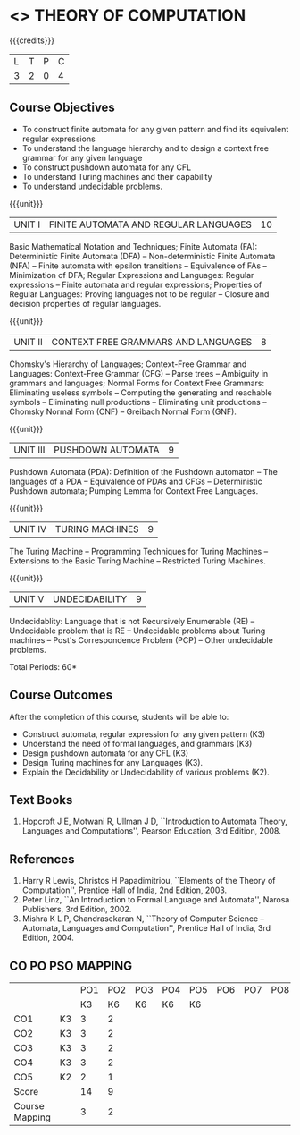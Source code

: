 * <<<503>>> THEORY OF COMPUTATION
:properties:
:author: Ms. A. Beulah and Mr. V. Balasubramanian
:end:

#+startup: showall

{{{credits}}}
| L | T | P | C |
| 3 | 2 | 0 | 4 |

** Course Objectives
- To construct finite automata for any given pattern and find its
  equivalent regular expressions
- To understand the language hierarchy and to design a context free
  grammar for any given language
- To construct pushdown automata for any CFL
- To understand Turing machines and their capability
- To understand undecidable problems.

#+begin_comment
1. Each unit is reframed according to the computational models. 
2. For changes, see the individual units, some units were reordered
3. This subject is not offered under M.E syllabus.
4. Five Course outcomes specified and aligned with units.
5. Mapping updtaed on 28.3.2022
#+end_comment

{{{unit}}}
|UNIT I | FINITE AUTOMATA AND REGULAR LANGUAGES  | 10 |
Basic Mathematical Notation and Techniques; Finite Automata (FA):
Deterministic Finite Automata (DFA) -- Non-deterministic Finite
Automata (NFA) -- Finite automata with epsilon transitions --
Equivalence of FAs -- Minimization of DFA; Regular Expressions and
Languages: Regular expressions -- Finite automata and regular
expressions; Properties of Regular Languages: Proving languages not to
be regular -- Closure and decision properties of regular languages.
 
#+begin_comment
AU R-17 Uint I and II are combined together to a single unit. Unit I
is grouped under Finite Automata.
#+end_comment

{{{unit}}}
|UNIT II | CONTEXT FREE GRAMMARS AND LANGUAGES  | 8 |
Chomsky's Hierarchy of Languages; Context-Free Grammar and Languages:
Context-Free Grammar (CFG) -- Parse trees -- Ambiguity in grammars and
languages; Normal Forms for Context Free Grammars: Eliminating useless
symbols -- Computing the generating and reachable symbols --
Eliminating null productions -- Eliminating unit productions --
Chomsky Normal Form (CNF) -- Greibach Normal Form (GNF).

#+begin_comment
Few topics of AU R-17 Unit III and IV are combined together and named
as CFG and Languages.
#+end_comment

{{{unit}}}
|UNIT III | PUSHDOWN AUTOMATA | 9 |
Pushdown Automata (PDA): Definition of the Pushdown automaton -- The
languages of a PDA -- Equivalence of PDAs and CFGs -- Deterministic
Pushdown automata; Pumping Lemma for Context Free Languages.

#+begin_comment
Few topics of AU R-17 Uint III is removed and reframed as second
computational model (Pushdown Automata).
#+end_comment

{{{unit}}}
|UNIT IV | TURING MACHINES  | 9 |
The Turing Machine -- Programming Techniques for Turing Machines --
Extensions to the Basic Turing Machine -- Restricted Turing Machines.

#+begin_comment
Turing machine in AU R-17 is a part of Unit IV. Now it is reframed as
a separate unit with new versions of TM.
#+end_comment

{{{unit}}}
|UNIT V | UNDECIDABILITY | 9 |
Undecidablity: Language that is not Recursively Enumerable (RE) --
Undecidable problem that is RE -- Undecidable problems about Turing
machines -- Post's Correspondence Problem (PCP) -- Other undecidable
problems.

\hfill *Total Periods: 60*

** Course Outcomes
After the completion of this course, students will be able to: 
- Construct automata, regular expression for any given pattern (K3)
- Understand the need of formal languages, and grammars (K3)
- Design pushdown automata for any CFL (K3)
- Design Turing machines for any Languages (K3).
- Explain the Decidability or Undecidability of various problems (K2).

** Text Books 
1. Hopcroft J E, Motwani R, Ullman J D, ``Introduction to Automata
   Theory, Languages and Computations'', Pearson Education, 3rd
   Edition, 2008.

** References
1. Harry R Lewis, Christos H Papadimitriou, ``Elements of the
   Theory of Computation'', Prentice Hall of India, 2nd Edition, 2003.
2. Peter Linz, ``An Introduction to Formal Language and Automata'',
   Narosa Publishers, 3rd Edition, 2002.
3. Mishra K L P, Chandrasekaran N, ``Theory of Computer Science --
   Automata, Languages and Computation'', Prentice Hall of India, 3rd
   Edition, 2004.

** CO PO PSO MAPPING
#+NAME: co-po-pso mapping
|                |    | PO1 | PO2 | PO3 | PO4 | PO5 | PO6 | PO7 | PO8 | PO9 | PO10 | PO11 | PO12 | PSO1 | PSO2 | PSO3 |
|                |    |  K3 | K6  | K6  |  K6 | K6  |     |     |     |     |      |      |      |  K6  | K5   | K6   |
| CO1            | K3 |   3 |   2 |     |     |     |     |     |     |     |      |      |      |    2 |      |      |
| CO2            | K3 |   3 |   2 |     |     |     |     |     |     |     |      |      |      |    2 |      |      |
| CO3            | K3 |   3 |   2 |     |     |     |     |     |     |     |      |      |      |    2 |      |      |
| CO4            | K3 |   3 |   2 |     |     |     |     |     |     |     |      |      |      |    2 |      |      |
| CO5            | K2 |   2 |   1 |     |     |     |     |     |     |     |      |      |      |    1 |      |      |
| Score          |    |  14 |   9 |     |     |     |     |     |     |     |      |      |      |    9 |      |      |
| Course Mapping |    |   3 |   2 |     |     |     |     |     |     |     |      |      |      |    2 |      |      |
